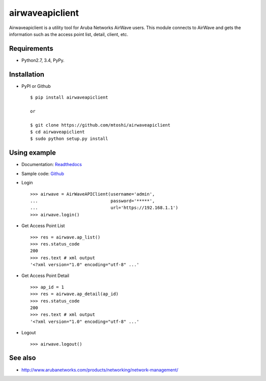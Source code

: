===================================================
airwaveapiclient
===================================================

Airwaveapiclient is a utility tool for Aruba Networks AirWave users.
This module connects to AirWave and gets the information such as the access point list,
detail, client, etc.

.. image:: https://secure.travis-ci.org/mtoshi/airwaveapiclient.svg?branch=master
   :target: http://travis-ci.org/mtoshi/airwaveapiclient
.. image:: https://coveralls.io/repos/mtoshi/airwaveapiclient/badge.svg?branch=master&service=github
   :target: https://coveralls.io/github/mtoshi/airwaveapiclient?branch=master
.. image:: https://img.shields.io/pypi/v/airwaveapiclient.svg
   :target: https://pypi.python.org/pypi/airwaveapiclient
   :alt: Latest Version
.. image:: https://readthedocs.org/projects/airwaveapiclient/badge/?version=latest
   :target: https://airwaveapiclient.readthedocs.org
   :alt: Documentation Status

Requirements
============
* Python2.7, 3.4, PyPy.

Installation
============
* PyPI or Github ::

   $ pip install airwaveapiclient

   or

   $ git clone https://github.com/mtoshi/airwaveapiclient
   $ cd airwaveapiclient
   $ sudo python setup.py install


Using example
=============
* Documentation: Readthedocs_
    .. _Readthedocs: https://airwaveapiclient.readthedocs.org

* Sample code: Github_
    .. _Github: https://github.com/mtoshi/airwaveapiclient/blob/master/samples/sample.py

* Login ::

    >>> airwave = AirWaveAPIClient(username='admin',
    ...                            password='*****',
    ...                            url='https://192.168.1.1')
    >>> airwave.login()


* Get Access Point List ::

    >>> res = airwave.ap_list()
    >>> res.status_code
    200
    >>> res.text # xml output
    '<?xml version="1.0" encoding="utf-8" ...'


* Get Access Point Detail ::

    >>> ap_id = 1
    >>> res = airwave.ap_detail(ap_id)
    >>> res.status_code
    200
    >>> res.text # xml output
    '<?xml version="1.0" encoding="utf-8" ...'


* Logout ::

    >>> airwave.logout()


See also
========
* http://www.arubanetworks.com/products/networking/network-management/
